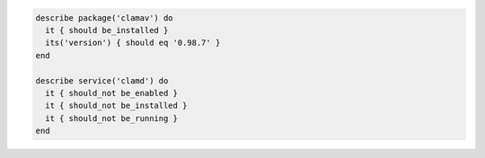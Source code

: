 .. The contents of this file may be included in multiple topics (using the includes directive).
.. The contents of this file should be modified in a way that preserves its ability to appear in multiple topics.

.. To test if ClamAV (an antivirus engine) is installed and running:

.. code-block:: ruby

   describe package('clamav') do
     it { should be_installed }
     its('version') { should eq '0.98.7' }
   end

   describe service('clamd') do
     it { should_not be_enabled }
     it { should_not be_installed }
     it { should_not be_running }
   end
